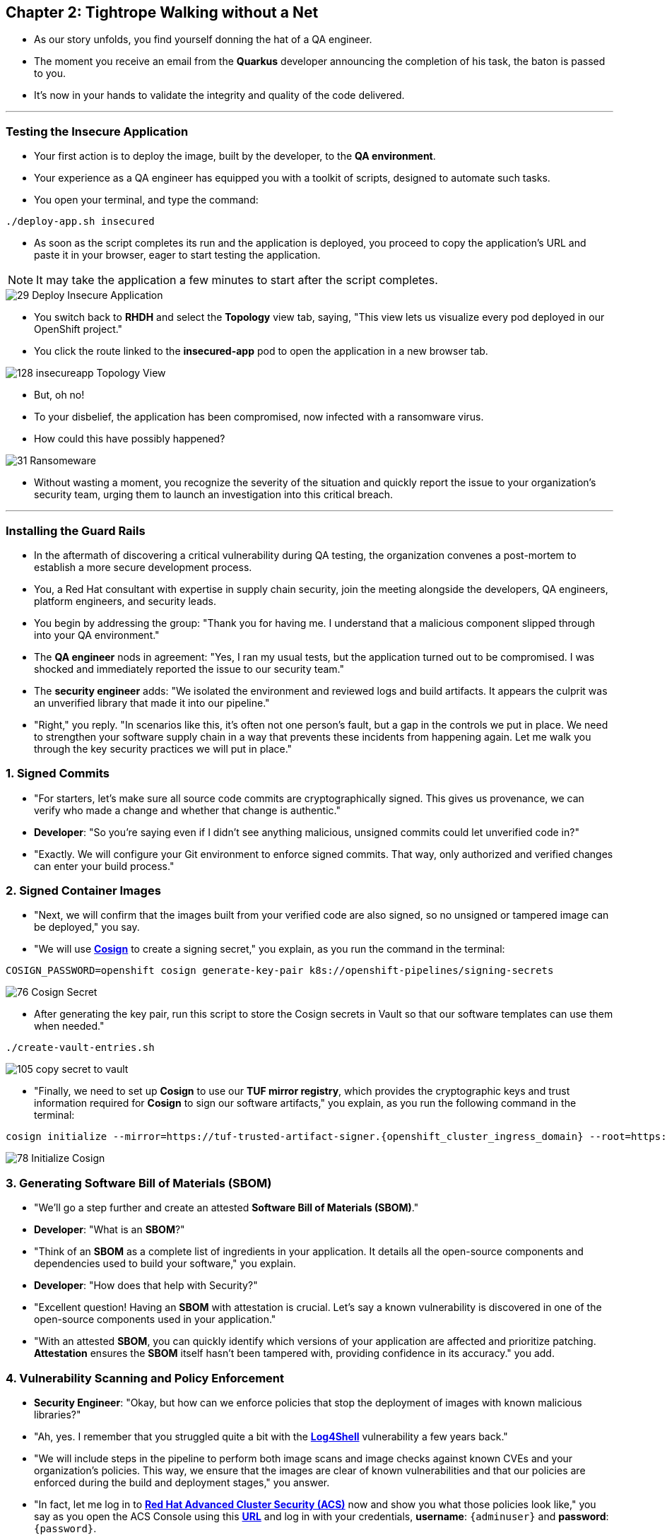 == Chapter 2: Tightrope Walking without a Net

* As our story unfolds, you find yourself donning the hat of a QA engineer.
* The moment you receive an email from the *Quarkus* developer announcing the completion of his task, the baton is passed to you.
* It's now in your hands to validate the integrity and quality of the code delivered.

'''
=== Testing the Insecure Application

* Your first action is to deploy the image, built by the developer, to the *QA environment*.
* Your experience as a QA engineer has equipped you with a toolkit of scripts, designed to automate such tasks.
* You open your terminal, and type the command:

[source, role="execute"]
----
./deploy-app.sh insecured
----

* As soon as the script completes its run and the application is deployed, you proceed to copy the application's URL and paste it in your browser, eager to start testing the application.

NOTE: It may take the application a few minutes to start after the script completes.

image::29_Deploy_Insecure_Application.png[]

* You switch back to **RHDH** and select the **Topology** view tab, saying, "This view lets us visualize every pod deployed in our OpenShift project."

* You click the route linked to the **insecured-app** pod to open the application in a new browser tab.

image::128_insecureapp_Topology_View.png[]

* But, oh no!
* To your disbelief, the application has been compromised, now infected with a ransomware virus.
* How could this have possibly happened?

image::31_Ransomeware.png[]

* Without wasting a moment, you recognize the severity of the situation and quickly report the issue to your organization's security team, urging them to launch an investigation into this critical breach.

'''

=== Installing the Guard Rails

* In the aftermath of discovering a critical vulnerability during QA testing, the organization convenes a post-mortem to establish a more secure development process. 

* You, a Red Hat consultant with expertise in supply chain security, join the meeting alongside the developers, QA engineers, platform engineers, and security leads.

* You begin by addressing the group: "Thank you for having me. I understand that a malicious component slipped through into your QA environment."

* The *QA engineer* nods in agreement: "Yes, I ran my usual tests, but the application turned out to be compromised. I was shocked and immediately reported the issue to our security team."

* The *security engineer* adds: "We isolated the environment and reviewed logs and build artifacts. It appears the culprit was an unverified library that made it into our pipeline."

* "Right," you reply. "In scenarios like this, it’s often not one person’s fault, but a gap in the controls we put in place. We need to strengthen your software supply chain in a way that prevents these incidents from happening again. Let me walk you through the key security practices we will put in place."

=== 1. Signed Commits

* "For starters, let’s make sure all source code commits are cryptographically signed. This gives us provenance, we can verify who made a change and whether that change is authentic."
* *Developer*: "So you’re saying even if I didn’t see anything malicious, unsigned commits could let unverified code in?"
* "Exactly. We will configure your Git environment to enforce signed commits. That way, only authorized and verified changes can enter your build process."

=== 2. Signed Container Images

* "Next, we will confirm that the images built from your verified code are also signed, so no unsigned or tampered image can be deployed," you say.
* "We will use link:glossary.html#cosign[*Cosign*,window=_blank] to create a signing secret," you explain, as you run the command in the terminal:

[source, role="execute"]
----
COSIGN_PASSWORD=openshift cosign generate-key-pair k8s://openshift-pipelines/signing-secrets
----

image::76_Cosign_Secret.png[]

* After generating the key pair, run this script to store the Cosign secrets in Vault so that our software templates can use them when needed."

[source, role="execute"]
----
./create-vault-entries.sh
----

image::105_copy_secret_to_vault.png[]

* "Finally, we need to set up **Cosign** to use our **TUF mirror registry**, which provides the cryptographic keys and trust information required for **Cosign** to sign our software artifacts," you explain, as you run the following command in the terminal:

[source, role="execute", subs="attributes"]
----
cosign initialize --mirror=https://tuf-trusted-artifact-signer.{openshift_cluster_ingress_domain} --root=https://tuf-trusted-artifact-signer.{openshift_cluster_ingress_domain}/root.json
----

image::78_Initialize_Cosign.png[]

=== 3. Generating Software Bill of Materials (SBOM)

* "We'll go a step further and create an attested *Software Bill of Materials (SBOM)*."
* *Developer*: "What is an *SBOM*?"
* "Think of an *SBOM* as a complete list of ingredients in your application. It details all the open-source components and dependencies used to build your software," you explain.
* *Developer*: "How does that help with Security?"
* "Excellent question!  Having an *SBOM* with attestation is crucial. Let's say a known vulnerability is discovered in one of the open-source components used in your application."
* "With an attested *SBOM*, you can quickly identify which versions of your application are affected and prioritize patching. *Attestation* ensures the *SBOM* itself hasn't been tampered with, providing confidence in its accuracy." you add.

=== 4. Vulnerability Scanning and Policy Enforcement

* *Security Engineer*:  "Okay, but how can we enforce policies that stop the deployment of images with known malicious libraries?"
* "Ah, yes. I remember that you struggled quite a bit with the link:https://en.wikipedia.org/wiki/Log4Shell[*Log4Shell*,window=_blank] vulnerability a few years back."
* "We will include steps in the pipeline to perform both image scans and image checks against known CVEs and your organization's policies. This way, we ensure that the images are clear of known vulnerabilities and that our policies are enforced during the build and deployment stages," you answer.
* "In fact, let me log in to link:glossary.html#acs[*Red Hat Advanced Cluster Security (ACS)*,window=_blank] now and show you what those policies look like," you say as you open the ACS Console using this https://central-stackrox.{OPENSHIFT_CLUSTER_INGRESS_DOMAIN}[*URL*,window=_blank] and log in with your credentials, **username**: `{adminuser}` and **password**: `{password}`.

image::80_rhacs_login.png[]

* You expand the *Platform Configuration* list from the left menu and then click on the *Policy Management* link, saying: "Here you can find a list of readily available policies."

image::83_rhacs_policy_management.png[]

* "For example, this policy checks if your image has the infamous *Log4Shell* vulnerability," you explain as you scroll down to show the *Log4Shell* policy.

TIP: You can filter by Policy and enter the policy name “Log4Shell” to find it more quickly.

image::106_Filter_Log4Shell.png[]

* You click on the *Kebab menu icon* next to this policy, and then click on *Edit policy*, adding: "We can modify the behavior of this policy if we want."

image::84_rhacs_edit_policy.png[]

* "Let’s click on *Policy Behavior*, Here, we can choose whether we want **ACS** to block the build or deployment if the policy is violated, or simply trigger an alert."
* "For example, if we click on the **Review** section, we can see that this policy is configured to raise an alert if **Log4Shell** is detected during the build or deploy process."

image::107_Policy_Behavior.png[]

* "We can also configure new policies. Let's' set up a policy that verifies that our container image is signed during the build stage and whenever we attempt to deploy an application to *OpenShift*," you say as you click on the *Integrations* link in the left menu.

image::81_rhacs_integrations.png[]

* You scroll down to *Signature Integrations* and click on the *Signature* tile.

image::82_rhacs_signature_integrations.png[]

* You click on the *New Integration* button as you say: "This policy requires *ACS* to integrate with *Cosign* for this check."

image::85_rhacs_new_integration.png[]

* We'll need the secret that we created earlier for this step, in your terminal run the following command and copy the content of cosign.pub

[source, role="execute"]
----
cat cosign.pub 
----

image::108_cat_cosign_pub.png[]

* You begin configuring the new integration as follows:
. You enter *cosign* for the *Integration name*,
. You then expand the *Cosign public keys* field and click on *Add new public key*, to set the *Public key name* as cosign.pub,
. and for the *Public key value* you use the public key you just copied from the terminal
. Finally, you click the *Save* button.

image::86_configure_new_integration.png[]

NOTE: For convenience, there is already a policy in ACS called *0-Trusted Signature Policy* that checks an image for a valid signature.

* "All we need to do is enable the policy *0-Trusted Signature Policy* and configure it to use the *cosign integration* we just created," you explain to the team as you enable the policy.

. You select *Policy Management* from the left menu.

image::rhacs-policy-management.png[]

. You find the policy called *0-Trusted Signature Policy* at the top of the list.

image::rhacs-policy-management-list.png[]

. You click the *Kebab menu icon* next to the policy and select *Edit policy*.

image::109_edit_policy.png[]

. You then select *Rules* and click the *Select* button.

image::rhacs-policy-criteria-select.png[]

"This is where we configure our policy to use the *cosign integration* we just created," you explain to the team as you select the cosign signature integration and click the *Save* button.

image::rhacs-policy-criteria-trusted-image-signers.png[]

. You continue clicking next at the bottom until you finally save the policy.
. "Now that the policy is updated, we want to enable it," you say as you click the *Kebab menu icon* again for the same policy and select *Enable policy*.

image::110_enable_policy.png[]

* "All done. ACS will now enforce this policy in the build stage of our application."
* *Security Engineer*:  "That sounds comprehensive. Implementing these measures will definitely strengthen our security posture."
* "Excellent. Let me prepare the necessary setup and then I will demonstrate our solution based on link:glossary.html#rhtap[*Red Hat Trusted Application Pipeline (RHTAP)*,window=_blank] in action."
* "*RHTAP* provides prebuilt pipelines with automated security checks, aiming to achieve the highest level of security, link:glossary.html#slsa[*SLSA*,window=_blank] Level 3, for built artifacts and offers the capabilities I just explained."

=== Chapter 2 - Summary

As the baton passed to the QA engineer for testing, the story took a dramatic turn. The deployed application, instead of showcasing the fruits of their labor, revealed a critical vulnerability, it was infected with ransomware. This revelation abruptly interrupted the testing process and cast a shadow over the software supply chain's security, sparking concerns about vulnerability and exposure.

The next chapter of our story will showcase *Red Hat Trusted Application Pipeline (RHTAP)* in action. We will explore how integrating these security measures into the build pipelines and deployment process can safeguard our software supply chain against the ever-present specter of cyber threats.
